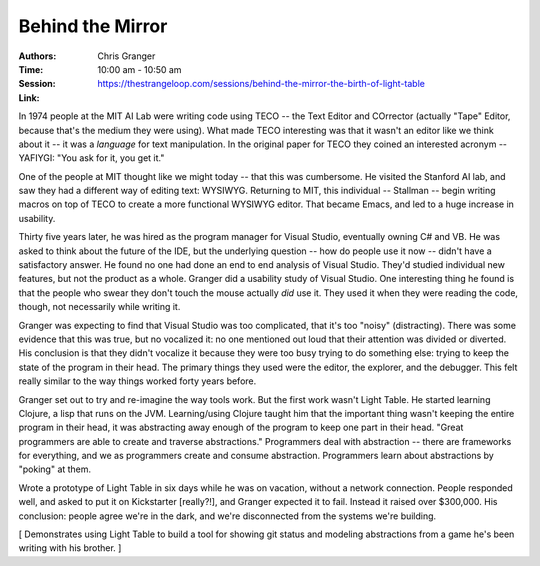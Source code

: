 =================
Behind the Mirror
=================

:Authors: Chris Granger
:Time: 10:00 am - 10:50 am
:Session: https://thestrangeloop.com/sessions/behind-the-mirror-the-birth-of-light-table
:Link:

In 1974 people at the MIT AI Lab were writing code using TECO -- the
Text Editor and COrrector (actually "Tape" Editor, because that's the
medium they were using). What made TECO interesting was that it wasn't
an editor like we think about it -- it was a *language* for text
manipulation. In the original paper for TECO they coined an interested
acronym -- YAFIYGI: "You ask for it, you get it."

One of the people at MIT thought like we might today -- that this was
cumbersome. He visited the Stanford AI lab, and saw they had a
different way of editing text: WYSIWYG. Returning to MIT, this
individual -- Stallman -- begin writing macros on top of TECO to
create a more functional WYSIWYG editor. That became Emacs, and led to
a huge increase in usability.

Thirty five years later, he was hired as the program manager for
Visual Studio, eventually owning C# and VB. He was asked to think
about the future of the IDE, but the underlying question -- how do
people use it now -- didn't have a satisfactory answer. He found no
one had done an end to end analysis of Visual Studio. They'd studied
individual new features, but not the product as a whole. Granger did a
usability study of Visual Studio. One interesting thing he found is
that the people who swear they don't touch the mouse actually *did*
use it. They used it when they were reading the code, though, not
necessarily while writing it.

Granger was expecting to find that Visual Studio was too complicated,
that it's too "noisy" (distracting). There was some evidence that this
was true, but no vocalized it: no one mentioned out loud that their
attention was divided or diverted. His conclusion is that they didn't
vocalize it because they were too busy trying to do something else:
trying to keep the state of the program in their head. The primary
things they used were the editor, the explorer, and the debugger. This
felt really similar to the way things worked forty years before.

Granger set out to try and re-imagine the way tools work. But the
first work wasn't Light Table. He started learning Clojure, a lisp
that runs on the JVM. Learning/using Clojure taught him that the
important thing wasn't keeping the entire program in their head, it
was abstracting away enough of the program to keep one part in their
head. "Great programmers are able to create and traverse
abstractions." Programmers deal with abstraction -- there are
frameworks for everything, and we as programmers create and consume
abstraction. Programmers learn about abstractions by "poking" at them.

Wrote a prototype of Light Table in six days while he was on vacation,
without a network connection. People responded well, and asked to put
it on Kickstarter [really?!], and Granger expected it to fail. Instead
it raised over $300,000. His conclusion: people agree we're in the
dark, and we're disconnected from the systems we're building.

[ Demonstrates using Light Table to build a tool for showing git
status and modeling abstractions from a game he's been writing with
his brother. ]
